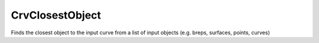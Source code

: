 .. index:: CrvClosestObject (GH)

.. _crvclosestobject_gh:

CrvClosestObject |icon| 
----------------

Finds the closest object to the input curve from a list of input objects (e.g. breps, surfaces, points, curves)

.. |icon| image:: icon\CrvClosestObject.png